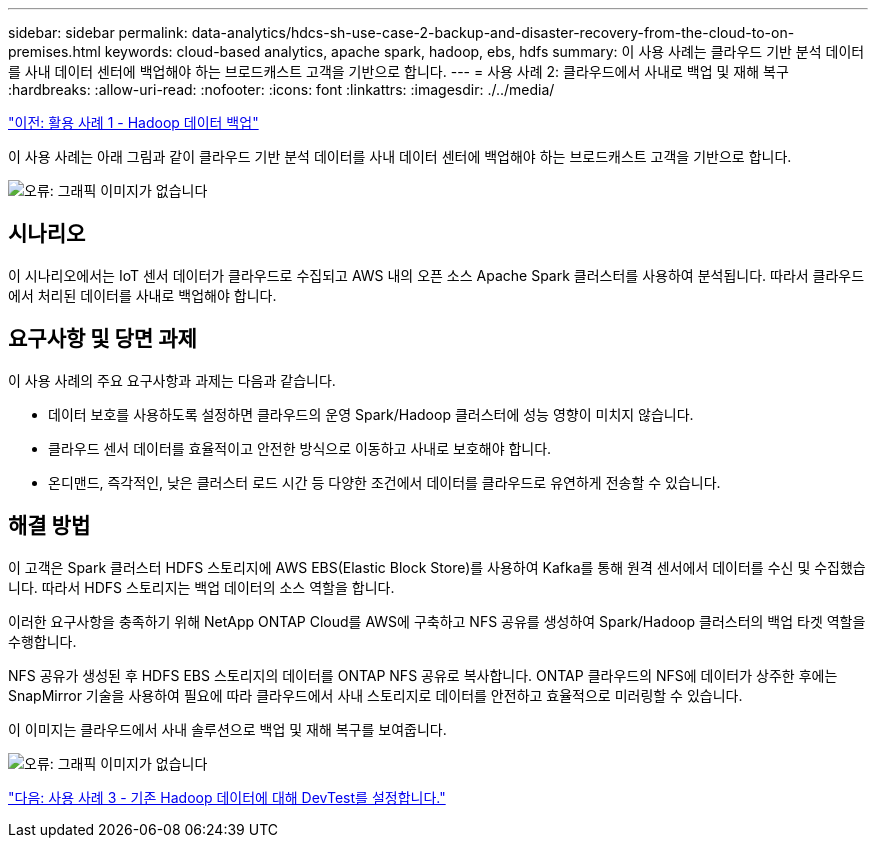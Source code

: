 ---
sidebar: sidebar 
permalink: data-analytics/hdcs-sh-use-case-2-backup-and-disaster-recovery-from-the-cloud-to-on-premises.html 
keywords: cloud-based analytics, apache spark, hadoop, ebs, hdfs 
summary: 이 사용 사례는 클라우드 기반 분석 데이터를 사내 데이터 센터에 백업해야 하는 브로드캐스트 고객을 기반으로 합니다. 
---
= 사용 사례 2: 클라우드에서 사내로 백업 및 재해 복구
:hardbreaks:
:allow-uri-read: 
:nofooter: 
:icons: font
:linkattrs: 
:imagesdir: ./../media/


link:hdcs-sh-use-case-1-backing-up-hadoop-data.html["이전: 활용 사례 1 - Hadoop 데이터 백업"]

[role="lead"]
이 사용 사례는 아래 그림과 같이 클라우드 기반 분석 데이터를 사내 데이터 센터에 백업해야 하는 브로드캐스트 고객을 기반으로 합니다.

image:hdcs-sh-image9.png["오류: 그래픽 이미지가 없습니다"]



== 시나리오

이 시나리오에서는 IoT 센서 데이터가 클라우드로 수집되고 AWS 내의 오픈 소스 Apache Spark 클러스터를 사용하여 분석됩니다. 따라서 클라우드에서 처리된 데이터를 사내로 백업해야 합니다.



== 요구사항 및 당면 과제

이 사용 사례의 주요 요구사항과 과제는 다음과 같습니다.

* 데이터 보호를 사용하도록 설정하면 클라우드의 운영 Spark/Hadoop 클러스터에 성능 영향이 미치지 않습니다.
* 클라우드 센서 데이터를 효율적이고 안전한 방식으로 이동하고 사내로 보호해야 합니다.
* 온디맨드, 즉각적인, 낮은 클러스터 로드 시간 등 다양한 조건에서 데이터를 클라우드로 유연하게 전송할 수 있습니다.




== 해결 방법

이 고객은 Spark 클러스터 HDFS 스토리지에 AWS EBS(Elastic Block Store)를 사용하여 Kafka를 통해 원격 센서에서 데이터를 수신 및 수집했습니다. 따라서 HDFS 스토리지는 백업 데이터의 소스 역할을 합니다.

이러한 요구사항을 충족하기 위해 NetApp ONTAP Cloud를 AWS에 구축하고 NFS 공유를 생성하여 Spark/Hadoop 클러스터의 백업 타겟 역할을 수행합니다.

NFS 공유가 생성된 후 HDFS EBS 스토리지의 데이터를 ONTAP NFS 공유로 복사합니다. ONTAP 클라우드의 NFS에 데이터가 상주한 후에는 SnapMirror 기술을 사용하여 필요에 따라 클라우드에서 사내 스토리지로 데이터를 안전하고 효율적으로 미러링할 수 있습니다.

이 이미지는 클라우드에서 사내 솔루션으로 백업 및 재해 복구를 보여줍니다.

image:hdcs-sh-image10.png["오류: 그래픽 이미지가 없습니다"]

link:hdcs-sh-use-case-3-enabling-devtest-on-existing-hadoop-data.html["다음: 사용 사례 3 - 기존 Hadoop 데이터에 대해 DevTest를 설정합니다."]
